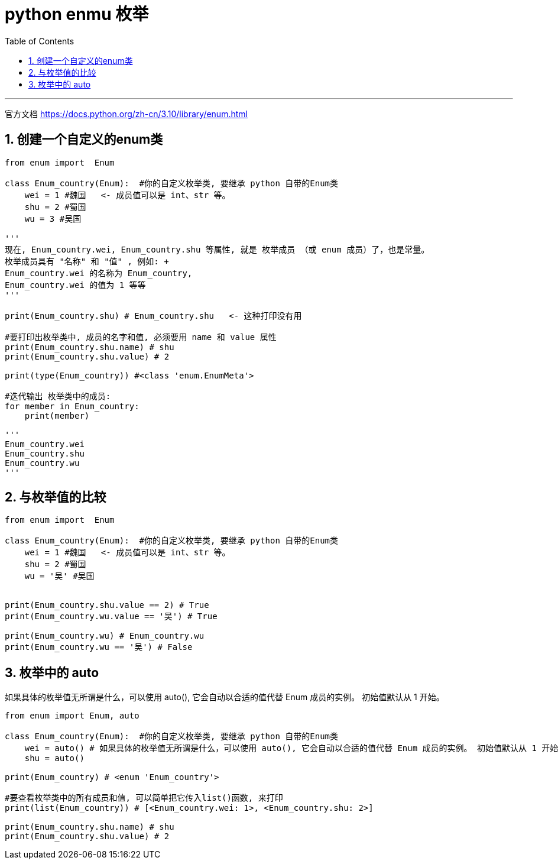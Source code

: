 
= python enmu 枚举
:toc: left
:toclevels: 3
:sectnums:
:stylesheet: myAdocCss.css


'''

官方文档
https://docs.python.org/zh-cn/3.10/library/enum.html

== 创建一个自定义的enum类

[source, python]
....

from enum import  Enum

class Enum_country(Enum):  #你的自定义枚举类, 要继承 python 自带的Enum类
    wei = 1 #魏国   <- 成员值可以是 int、str 等。
    shu = 2 #蜀国
    wu = 3 #吴国

'''
现在, Enum_country.wei, Enum_country.shu 等属性, 就是 枚举成员 （或 enum 成员）了，也是常量。
枚举成员具有 "名称" 和 "值" , 例如: +
Enum_country.wei 的名称为 Enum_country,
Enum_country.wei 的值为 1 等等
'''

print(Enum_country.shu) # Enum_country.shu   <- 这种打印没有用

#要打印出枚举类中, 成员的名字和值, 必须要用 name 和 value 属性
print(Enum_country.shu.name) # shu
print(Enum_country.shu.value) # 2

print(type(Enum_country)) #<class 'enum.EnumMeta'>

#迭代输出 枚举类中的成员:
for member in Enum_country:
    print(member)

'''
Enum_country.wei
Enum_country.shu
Enum_country.wu
'''
....

== 与枚举值的比较

[source, python]
....

from enum import  Enum

class Enum_country(Enum):  #你的自定义枚举类, 要继承 python 自带的Enum类
    wei = 1 #魏国   <- 成员值可以是 int、str 等。
    shu = 2 #蜀国
    wu = '吴' #吴国


print(Enum_country.shu.value == 2) # True
print(Enum_country.wu.value == '吴') # True

print(Enum_country.wu) # Enum_country.wu
print(Enum_country.wu == '吴') # False

....




== 枚举中的 auto

如果具体的枚举值无所谓是什么，可以使用 auto(), 它会自动以合适的值代替 Enum 成员的实例。 初始值默认从 1 开始。

[source, python]
....
from enum import Enum, auto

class Enum_country(Enum):  #你的自定义枚举类, 要继承 python 自带的Enum类
    wei = auto() # 如果具体的枚举值无所谓是什么，可以使用 auto(), 它会自动以合适的值代替 Enum 成员的实例。 初始值默认从 1 开始。
    shu = auto()

print(Enum_country) # <enum 'Enum_country'>

#要查看枚举类中的所有成员和值, 可以简单把它传入list()函数, 来打印
print(list(Enum_country)) # [<Enum_country.wei: 1>, <Enum_country.shu: 2>]

print(Enum_country.shu.name) # shu
print(Enum_country.shu.value) # 2
....



